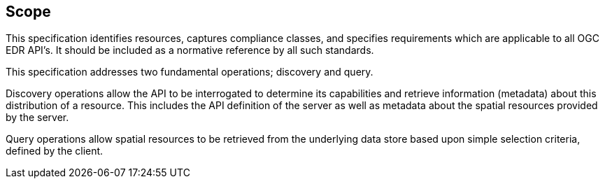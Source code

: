 == Scope

This specification identifies resources, captures compliance classes, and specifies requirements which are applicable to all OGC EDR API's.  It should be included as a normative reference by all such standards.

This specification addresses two fundamental operations; discovery and query.

Discovery operations allow the API to be interrogated to determine its capabilities and retrieve information (metadata) about this distribution of a resource. This includes the API definition of the server as well as metadata about the spatial resources provided by the server.

Query operations allow spatial resources to be retrieved from the underlying data store based upon simple selection criteria, defined by the client.
